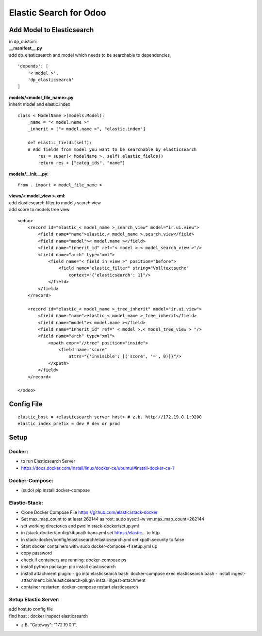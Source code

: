 =======================
Elastic Search for Odoo
=======================



Add Model to Elasticsearch
==========================

| in dp_custom:
| **__manifest__.py**
| add dp_elasticsearch and model which needs to be searchable to dependencies

::

    'depends': [
        '< model >',
        'dp_elasticsearch'
    ]



| **models/<model_file_name>.py**
| inherit model and elastic.index

::

    class < ModelName >(models.Model):
        _name = "< model.name >"
        _inherit = ["< model.name >", "elastic.index"]

        def elastic_fields(self):
        # Add fields from model you want to be searchable by elasticsearch
            res = super(< ModelName >, self).elastic_fields()
            return res + ["categ_ids", "name"]


| **models/__init__.py:**

::

    from . import < model_file_name >



| **views/< model_view >.xml:**
| add elasticsearch filter to models search view
| add score to models tree view

::

    <odoo>
        <record id="elastic_< model_name >_search_view" model="ir.ui.view">
            <field name="name">elastic.< model_name >.search.view</field>
            <field name="model">< model.name ></field>
            <field name="inherit_id" ref="< model >.< model_search_view >"/>
            <field name="arch" type="xml">
                <field name="< field in view >" position="before">
                    <field name="elastic_filter" string="Volltextsuche"
                        context="{'elasticsearch': 1}"/>
                </field>
            </field>
        </record>

        <record id="elastic_< model_name >_tree_inherit" model="ir.ui.view">
            <field name="name">elastic_< model_name >_tree_inherit</field>
            <field name="model">< model.name ></field>
            <field name="inherit_id" ref=" < model >.< model_tree_view > "/>
            <field name="arch" type="xml">
                <xpath expr="//tree" position="inside">
                    <field name="score"
                        attrs="{'invisible': [('score', '=', 0)]}"/>
                </xpath>
            </field>
        </record>

    </odoo>


Config File
===========

::

    elastic_host = <elasticsearch server host> # z.b. http://172.19.0.1:9200
    elastic_index_prefix = dev # dev or prod


Setup
=====

Docker:
-------

- to run Elasticsearch Server
- https://docs.docker.com/install/linux/docker-ce/ubuntu/#install-docker-ce-1

Docker-Compose:
----------------

- (sudo) pip install docker-compose

Elastic-Stack:
--------------

- Clone Docker Compose File https://github.com/elastic/stack-docker
- Set max_map_count to at least 262144 as root: sudo sysctl -w vm.max_map_count=262144
- set working directories and pwd in stack-docker/setup.yml
- in /stack-docker/config/kibana/kibana.yml set https://elastic... to http
- in stack-docker/config/elasticsearch/elasticsearch.yml set xpath.security to false
- Start docker containers with: sudo docker-compose -f setup.yml up
- copy password
- check if containers are running: docker-compose ps
- install python package: pip install elasticsearch
- install attachment plugin:
  - go into elasticsearch bash: docker-compose exec elasticsearch bash
  - install ingest-attachment: bin/elasticsearch-plugin install ingest-attachment
- container restarten: docker-compose restart elasticsearch


Setup Elastic Server:
----------------------

| add host to config file
| find host : docker inspect elasticsearch

- z.B. "Gateway": "172.19.0.1",
